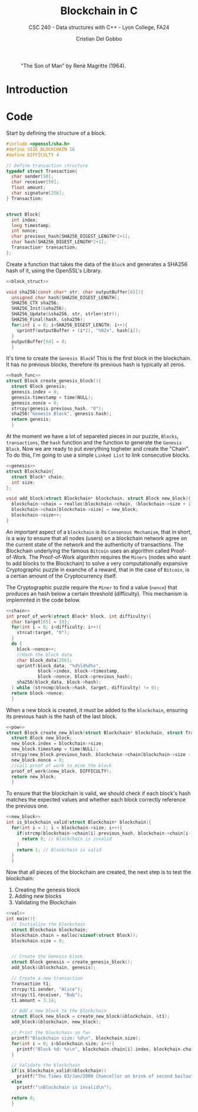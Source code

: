 #+TITLE: Blockchain in C
#+AUTHOR: Cristian Del Gobbo
#+SUBTITLE: CSC 240 - Data structures with C++ - Lyon College, FA24
#+STARTUP:overview hideblocks indent
#+OPTIONS: toc:1 num:2 ^:nil
#+PROPERTY: header-args:C++ :main yes :includes <iostream> :results output :exports both :noweb yes
#+PROPERTY: header-args:C :main yes :includes <stdio.h> <stdlib.h> <time.h> <openssl/sha.h> <string.h> :results output :exports both :noweb yes :flags -lssl -lcrypto

#+LATEX_HEADER: \usepackage{float}
#+CAPTION: "The Son of Man" by Renè Magritte (1964).
#+ATTR_LATEX: :float nil :placement [H] :width 0.4\textwidth
[[./Images/Magritte_TheSonOfMan.jpg]]


* Introduction

* Code
Start by defining the structure of a block.
#+name: block_struct
#+begin_src C 
  #include <openssl/sha.h>
  #define SIZE_BLOCKCHAIN 16
  #define DIFFICULTY 4  

  // Define transaction structure
  typedef struct Transaction{
    char sender[50];
    char receiver[50];
    float amount;
    char signature[256];
  } Transaction;


  struct Block{
    int index;
    long timestamp;
    int nonce;
    char previous_hash[SHA256_DIGEST_LENGTH*2+1];
    char hash[SHA256_DIGEST_LENGTH*2+1];
    Transaction* transaction;
  };

#+end_src

#+RESULTS: block_struct


Create a function that takes the data of the =Block=
and generates a SHA256 hash of it, using the OpenSSL's 
Library.

#+name: hash_func
#+begin_src C
  <<block_struct>>

  void sha256(const char* str, char outputBuffer[65]){
    unsigned char hash[SHA256_DIGEST_LENGTH];
    SHA256_CTX sha256;
    SHA256_Init(&sha256);
    SHA256_Update(&sha256, str, strlen(str));
    SHA256_Final(hash, &sha256);
    for(int i = 0; i<SHA256_DIGEST_LENGTH; i++){
      sprintf(outputBuffer + (i*2), "%02x", hash[i]);
    }
    outputBuffer[64] = 0;
    }
#+end_src

#+RESULTS: hash_func

It's time to create the =Genesis Block=! This is the first block in the blockchain.
It has no previous blocks, therefore its previous hash is typically all zeros.

#+name: genesis
#+begin_src C
  <<hash_func>>
  struct Block create_genesis_block(){
    struct Block genesis;
    genesis.index = 0;
    genesis.timestamp = time(NULL);
    genesis.nonce = 0;
    strcpy(genesis.previous_hash, "0");
    sha256("Genesis Block", genesis.hash);
    return genesis;
    }

#+end_src

#+RESULTS: genesis


At the moment we have a lot of separeted pieces in our puzzle,
=Blocks=, =transactions=, the =hash= function and the function to generate the 
=Genesis Block=. Now we are ready to put everything togheter and create the 
"Chain". To do this, I'm going to use a simple =Linked List= to link 
consecutive blocks.

#+name: chain
#+begin_src C
  <<genesis>>
  struct Blockchain{
    struct Block* chain;
    int size;
  };

  void add_block(struct Blockchain* blockchain, struct Block new_block){
    blockchain->chain = realloc(blockchain->chain, (blockchain->size + 1) * sizeof(struct Block));
    blockchain->chain[blockchain->size] = new_block;
    blockchain->size++;
  }
#+end_src

#+RESULTS: chain

An important aspect of a =blockchain= is its =Consensus Mechanism=, that in short,
is a way to ensure that all nodes (users) on a blockchain network agree on 
the current state of the network and the authenticity of transactions.
The Blockchain underlying the famous =Bitcoin= uses an algorithm called Proof-of-Work.
The Proof-of-Work algorithm requires the =Miners= (nodes who want to add blocks to the Blockchain)
to solve a very computationally expansive Cryptographic puzzle in exanche of a reward, that in 
the case of =Bitcoin=, is a certian amount of the Cryptocurrency itself. 

The Cryptographic puzzle require the =Miner= to find a value (=nonce=) that produces an hash 
below a certain threshold (difficulty). This mechanism is implemnted in the code below.

#+name: pow
#+begin_src C 
  <<chain>>
  int proof_of_work(struct Block* block, int difficulty){
    char target[65] = {0};
    for(int i = 0; i<difficulty; i++){
      strcat(target, "0");
    }
    do {
      block->nonce++;
      //Hash the block data
      char block_data[256];
      sprintf(block_data, "%d%ld%d%s", 
              block->index, block->timestamp, 
              block->nonce, block->previous_hash);
      sha256(block_data, block->hash);
    } while (strncmp(block->hash, target, difficulty) != 0);
    return block->nonce;
    }
#+end_src

#+RESULTS: pow

When a new block is created, it must be added to the =blockchain=, 
ensuring its previous hash is the hash of the last block.

#+name: new_block
#+begin_src C 
  <<pow>>
  struct Block create_new_block(struct Blockchain* blockchain, struct Transaction* transaction){
    struct Block new_block;
    new_block.index = blockchain->size;
    new_block.timestamp = time(NULL);
    strcpy(new_block.previous_hash, blockchain->chain[blockchain->size - 1].hash);
    new_block.nonce = 0;
    //call proof of work to mine the block
    proof_of_work(&new_block, DIFFICULTY);
    return new_block;
    }

#+end_src

#+RESULTS: new_block

To ensure that the blockchain is valid, we should check if 
each block's hash matches the expected values and whether
each block correctly reference the previous one.

#+name: val
#+begin_src C
  <<new_block>>
  int is_blockchain_valid(struct Blockchain* blockchain){
    for(int i = 1; i < blockchain->size; i++){
      if(strcmp(blockchain->chain[i].previous_hash, blockchain->chain[i-1].hash) != 0){
        return 0; // Blockchain is invalid
      }
      return 1; // Blockchain is valid
    }
    }
#+end_src

#+RESULTS: val

Now that all pieces of the blockchain are created, the next step is to test the blockchain:
1) Creating the genesis block
2) Adding new blocks 
3) Validating the Blockchain

#+begin_src C :tangle block.c :flags -lssl -lcrypto
  <<val>>
  int main(){
    // Initialize the blockchain
    struct Blockchain blockchain;
    blockchain.chain = malloc(sizeof(struct Block));
    blockchain.size = 0;


    // Create the Genesis block
    struct Block genesis = create_genesis_block();
    add_block(&blockchain, genesis);

    // Create a new transaction
    Transaction t1;
    strcpy(t1.sender, "Alice");
    strcpy(t1.receiver, "Bob");
    t1.amount = 3.14;

    // Add a new block to the blockchain
    struct Block new_block = create_new_block(&blockchain, &t1);
    add_block(&blockchain, new_block);

    // Print the blockchain so far
    printf("Blockchain size: %d\n", blockchain.size);
    for(int i = 0; i<blockchain.size; i++){
      printf("Block %d: %s\n", blockchain.chain[i].index, blockchain.chain[i].hash);
    }

    // Validate the blockchain
    if(is_blockchain_valid(&blockchain)) 
      printf("The Times 03/Jan/2009 Chancellor on brink of second bailout for banks.\n"); 
    else
      printf("\nBlockchain is invalid\n");

    return 0;
    }
#+end_src

#+RESULTS:
